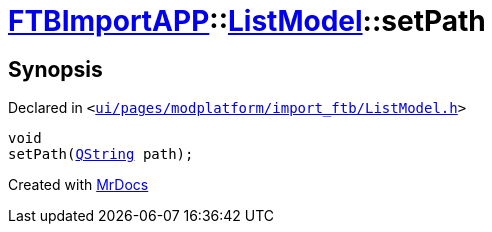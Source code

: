 [#FTBImportAPP-ListModel-setPath]
= xref:FTBImportAPP.adoc[FTBImportAPP]::xref:FTBImportAPP/ListModel.adoc[ListModel]::setPath
:relfileprefix: ../../
:mrdocs:


== Synopsis

Declared in `&lt;https://github.com/PrismLauncher/PrismLauncher/blob/develop/launcher/ui/pages/modplatform/import_ftb/ListModel.h#L64[ui&sol;pages&sol;modplatform&sol;import&lowbar;ftb&sol;ListModel&period;h]&gt;`

[source,cpp,subs="verbatim,replacements,macros,-callouts"]
----
void
setPath(xref:QString.adoc[QString] path);
----



[.small]#Created with https://www.mrdocs.com[MrDocs]#
